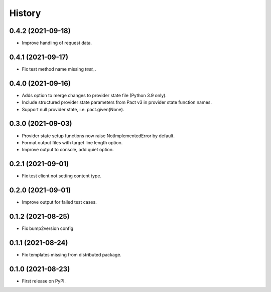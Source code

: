 =======
History
=======

0.4.2 (2021-09-18)
------------------

* Improve handling of request data.



0.4.1 (2021-09-17)
------------------

* Fix test method name missing `test_`.


0.4.0 (2021-09-16)
------------------

* Adds option to merge changes to provider state file (Python 3.9 only).
* Include structured provider state parameters from Pact v3 in provider
  state function names.
* Support null provider state, i.e. pact.given(None).


0.3.0 (2021-09-03)
------------------

* Provider state setup functions now raise NotImplementedError by default.
* Format output files with target line length option.
* Improve output to console, add quiet option.


0.2.1 (2021-09-01)
------------------

* Fix test client not setting content type.


0.2.0 (2021-09-01)
------------------

* Improve output for failed test cases.


0.1.2 (2021-08-25)
------------------

* Fix bump2version config


0.1.1 (2021-08-24)
------------------

* Fix templates missing from distributed package.


0.1.0 (2021-08-23)
------------------

* First release on PyPI.
